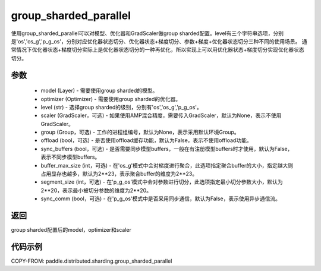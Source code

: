 .. _cn_api_distributed_sharding_group_sharded_parallel:

group_sharded_parallel
-------------------------------


.. py:function:: paddle.distributed.sharding.group_sharded_parallel(model, optimizer, level, scaler=None, group=None, offload=False, sync_buffers=False, buffer_max_size=2**23, segment_size=2**20, sync_comm=False)

使用group_sharded_parallel可以对模型、优化器和GradScaler做group sharded配置。level有三个字符串选项，分别是'os','os_g','p_g_os'，分别对应优化器状态切分、优化器状态+梯度切分、参数+梯度+优化器状态切分三种不同的使用场景。
通常情况下优化器状态+梯度切分实际上是优化器状态切分的一种再优化，所以实现上可以用优化器状态+梯度切分实现优化器状态切分。


参数
:::::::::
    - model (Layer) - 需要使用group sharded的模型。
    - optimizer (Optimizer) - 需要使用group sharded的优化器。
    - level (str) - 选择group sharded的级别，分别有'os','os_g','p_g_os'。
    - scaler (GradScaler，可选) - 如果使用AMP混合精度，需要传入GradScaler，默认为None，表示不使用GradScaler。
    - group (Group，可选) - 工作的进程组编号，默认为None，表示采用默认环境Group。
    - offload (bool，可选) - 是否使用offload缓存功能，默认为False，表示不使用offload功能。
    - sync_buffers (bool，可选) - 是否需要同步模型buffers，一般在有注册模型buffers时才使用，默认为False，表示不同步模型buffers。
    - buffer_max_size (int，可选) - 在'os_g'模式中会对梯度进行聚合，此选项指定聚合buffer的大小，指定越大则占用显存也越多，默认为2**23，表示聚合buffer的维度为2**23。
    - segment_size (int，可选) - 在'p_g_os'模式中会对参数进行切分，此选项指定最小切分参数大小，默认为2**20，表示最小被切分参数的维度为2**20。
    - sync_comm (bool，可选) - 在'p_g_os'模式中是否采用同步通信，默认为False，表示使用异步通信流。

返回
:::::::::
group sharded配置后的model，optimizer和scaler

代码示例
:::::::::
COPY-FROM: paddle.distributed.sharding.group_sharded_parallel
     